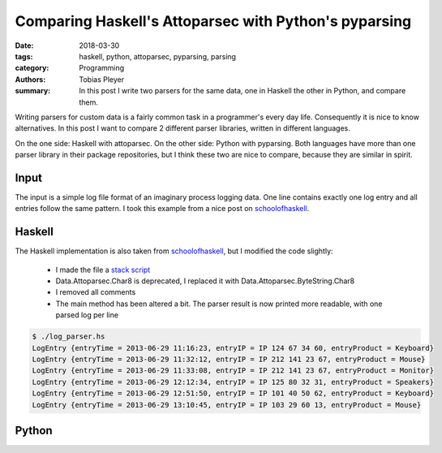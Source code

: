 Comparing Haskell's Attoparsec with Python's pyparsing
======================================================

:date: 2018-03-30
:tags: haskell, python, attoparsec, pyparsing, parsing
:category: Programming
:authors: Tobias Pleyer
:summary: In this post I write two parsers for the same data, one in Haskell the
          other in Python, and compare them.


Writing parsers for custom data is a fairly common task in a programmer's
every day life. Consequently it is nice to know alternatives. In this post I
want to compare 2 different parser libraries, written in different languages.

On the one side: Haskell with attoparsec. On the other side: Python with
pyparsing. Both languages have more than one parser library in their package
repositories, but I think these two are nice to compare, because they are
similar in spirit.

Input
-----

The input is a simple log file format of an imaginary process logging data. One
line contains exactly one log entry and all entries follow the same pattern.
I took this example from a nice post on `schoolofhaskell`_.

.. code-include:: code/post46/yesterday.log
    :lexer: text

Haskell
-------

The Haskell implementation is also taken from `schoolofhaskell`_, but I modified
the code slightly:

    * I made the file a `stack script`_
    * Data.Attoparsec.Char8 is deprecated, I replaced it with
      Data.Attoparsec.ByteString.Char8
    * I removed all comments
    * The main method has been altered a bit. The parser result is now printed
      more readable, with one parsed log per line

.. _stack script: https://docs.haskellstack.org/en/stable/GUIDE/#script-interpreter

.. code-include:: code/post46/log_parser.hs
    :lexer: haskell

.. code::

    $ ./log_parser.hs
    LogEntry {entryTime = 2013-06-29 11:16:23, entryIP = IP 124 67 34 60, entryProduct = Keyboard}
    LogEntry {entryTime = 2013-06-29 11:32:12, entryIP = IP 212 141 23 67, entryProduct = Mouse}
    LogEntry {entryTime = 2013-06-29 11:33:08, entryIP = IP 212 141 23 67, entryProduct = Monitor}
    LogEntry {entryTime = 2013-06-29 12:12:34, entryIP = IP 125 80 32 31, entryProduct = Speakers}
    LogEntry {entryTime = 2013-06-29 12:51:50, entryIP = IP 101 40 50 62, entryProduct = Keyboard}
    LogEntry {entryTime = 2013-06-29 13:10:45, entryIP = IP 103 29 60 13, entryProduct = Mouse}


Python
------

.. _schoolofhaskell: https://www.schoolofhaskell.com/school/starting-with-haskell/libraries-and-frameworks/text-manipulation/attoparsec
